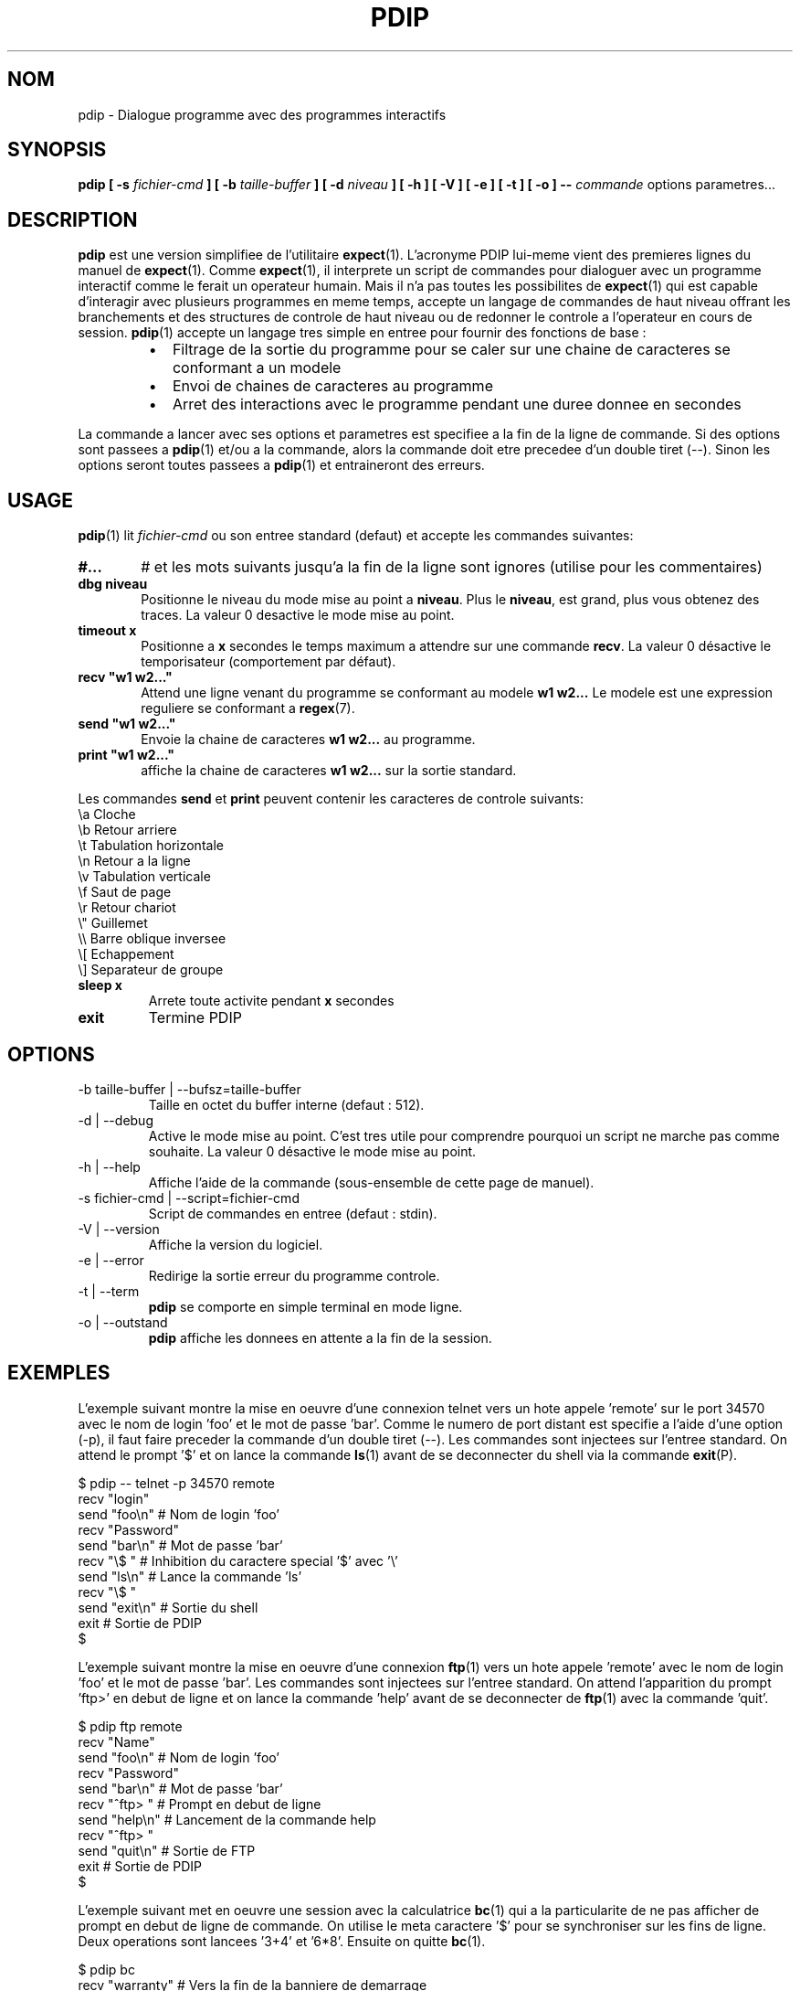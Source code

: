 .\" Formater ce fichier par la commande :
.\" groff -man -Tlatin1 pdip.1  (si vous avez saisi des accents Iso-8859-1)
.\" groff -man -Tascii  pdip.1  (cas general )
.\"
.TH PDIP 1 "JANVIER 2010" Linux "Commandes Utilisateur"
.SH NOM
pdip \- Dialogue programme avec des programmes interactifs
.SH SYNOPSIS
.B pdip [ -s 
.I fichier-cmd
.B  ] [ -b 
.I taille-buffer
.B  ] [ -d
.I niveau
.B ] [ -h ] [ -V ] [ -e ] [ -t ] [ -o ]
.B --
.I commande
options parametres...

.SH DESCRIPTION
.B pdip
est une version simplifiee de l'utilitaire
.BR expect (1).
L'acronyme PDIP lui-meme vient des premieres lignes du manuel de
.BR expect (1).
Comme
.BR expect (1),
il interprete un script de commandes pour dialoguer avec un programme interactif comme le ferait
un operateur humain. Mais il n'a pas toutes les possibilites de
.BR expect (1)
qui est capable d'interagir avec plusieurs programmes en meme temps, accepte un langage de commandes
de haut niveau offrant les branchements et des structures de controle de haut niveau ou de redonner
le controle a l'operateur en cours de session.
.BR pdip (1)
accepte un langage tres simple en entree pour fournir des fonctions de base :
.RS
.TP 2
\(bu
Filtrage de la sortie du programme pour se caler sur une chaine de caracteres se conformant a un modele
.TP 2
\(bu
Envoi de chaines de caracteres au programme
.TP 2
\(bu
Arret des interactions avec le programme pendant une duree donnee en secondes
.RE
.PP
La commande a lancer avec ses options et parametres est specifiee a la fin de la ligne de commande. Si des options sont
passees a
.BR pdip (1)
et/ou a la commande, alors la commande doit etre precedee d'un double tiret (--). Sinon
les options seront toutes passees a
.BR pdip (1)
et entraineront des erreurs.

.SH USAGE
.BR pdip (1)
lit
.I fichier-cmd
ou son entree standard (defaut) et accepte les commandes suivantes:

.TP 6
.BI #...
# et les mots suivants jusqu'a la fin de la ligne sont ignores (utilise pour les commentaires)

.TP
.BI "dbg niveau"
Positionne le niveau du mode mise au point a
.BR "niveau".
Plus le
.BR "niveau",
est grand, plus vous obtenez des traces. La valeur 0 desactive le mode mise au point.

.TP
.BI "timeout x"
Positionne a
.B x
secondes le temps maximum a attendre sur une commande
.BR "recv".
La valeur 0 désactive le temporisateur (comportement par défaut).

.TP
.BI "recv ""w1 w2..."""
Attend une ligne venant du programme se conformant au modele
.B w1 w2...
Le modele est une expression reguliere se conformant a
.BR regex (7).

.TP
.BI "send ""w1 w2..."""
Envoie la chaine de caracteres
.B w1 w2...
au programme.

.TP
.BI "print ""w1 w2..."""
affiche la chaine de caracteres
.B w1 w2...
sur la sortie standard.

.PP
Les commandes
.B send
et
.B print
peuvent contenir les caracteres de controle suivants:
.nf
             \\a Cloche
             \\b Retour arriere
             \\t Tabulation horizontale
             \\n Retour a la ligne
             \\v Tabulation verticale
             \\f Saut de page
             \\r Retour chariot
             \\" Guillemet
             \\\\ Barre oblique inversee
             \\[ Echappement
             \\] Separateur de groupe
.fi

.TP
.BI "sleep x"
Arrete toute activite pendant
.B x
secondes

.TP
.BI exit
Termine PDIP

.SH OPTIONS
.IP "-b taille-buffer | --bufsz=taille-buffer"
Taille en octet du buffer interne (defaut : 512).

.IP "-d | --debug"
Active le mode mise au point. C'est tres utile pour comprendre pourquoi un script
ne marche pas comme souhaite. La valeur 0 désactive le mode mise au point.

.IP "-h | --help"
Affiche l'aide de la commande (sous-ensemble de cette page de manuel).

.IP "-s fichier-cmd | --script=fichier-cmd"
Script de commandes en entree (defaut : stdin).

.IP "-V | --version"
Affiche la version du logiciel.

.IP "-e | --error"
Redirige la sortie erreur du programme controle.

.IP "-t | --term"
.B pdip
se comporte en simple terminal en mode ligne.

.IP "-o | --outstand"
.B pdip
affiche les donnees en attente a la fin de la session.

.SH EXEMPLES
L'exemple suivant montre la mise en oeuvre d'une connexion telnet vers
un hote appele 'remote' sur le port 34570 avec le nom de login 'foo' et le mot de
passe 'bar'. Comme le numero de port distant est specifie a l'aide d'une option (-p),
il faut faire preceder la commande d'un double tiret (--).
Les commandes sont injectees sur l'entree standard. On
attend le prompt '$' et on lance la commande
.BR ls (1)
avant de se deconnecter du shell via la commande
.BR exit (P).
.PP
.nf
      $ pdip -- telnet -p 34570 remote
      recv "login"
      send "foo\\n"   # Nom de login 'foo'
      recv "Password"
      send "bar\\n"   # Mot de passe 'bar'
      recv "\\$ "     # Inhibition du caractere special '$' avec '\\'
      send "ls\\n"    # Lance la commande 'ls'
      recv "\\$ "
      send "exit\\n"  # Sortie du shell
      exit           # Sortie de PDIP
      $ 

.fi
L'exemple suivant montre la mise en oeuvre d'une connexion
.BR ftp (1)
vers un hote appele 'remote' avec le nom de login 'foo' et le
mot de passe 'bar'. Les commandes sont injectees sur l'entree standard.
On attend l'apparition du prompt 'ftp>' en debut de ligne et on lance la
commande 'help' avant de se deconnecter de
.BR ftp (1)
avec la commande 'quit'.
.PP
.nf
      $ pdip ftp remote
      recv "Name"
      send "foo\\n"    # Nom de login 'foo'
      recv "Password"
      send "bar\\n"    # Mot de passe 'bar'
      recv "^ftp> "   # Prompt en debut de ligne
      send "help\\n"   # Lancement de la commande help
      recv "^ftp> "
      send "quit\\n"   # Sortie de FTP
      exit            # Sortie de PDIP
      $ 

.fi
L'exemple suivant met en oeuvre une session avec la calculatrice
.BR bc (1)
qui a la particularite de ne pas afficher de prompt en debut de
ligne de commande. On utilise le meta caractere '$' pour se synchroniser
sur les fins de ligne. Deux operations sont lancees '3+4' et '6*8'.
Ensuite on quitte
.BR bc (1).
.PP
.nf
      $ pdip bc
      recv "warranty"  # Vers la fin de la banniere de demarrage
      recv "$"         # Fin de la derniere ligne de la banniere
      send "3+4\\n"
      recv "$"         # Reception de la fin de ligne de l'echo
      recv "$"         # Reception de la fin de ligne du resultat
      send "6*8\\n"
      recv "$"
      recv "$"
      send "quit\\n"   # Sortie de BC
      exit            # Sortie de PDIP
      $ 

.fi

L'exemple suivant met en oeuvre une session
.BR telnet (1)
vers un hote appele 'remote' avec un nom de login 'foo' et un mot
de passe 'bar'. Les commandes sont injectees sur l'entree standard.
Avec une expression reguliere, on attend un prompt de la forme
"xxxx-<login_name>-pathname> " ou "xxxx-<login_name>-pathname>"
en debut de ligne.
Ensuite la commande 'ls -l' est lancee avant de se deconnecter de
.BR telnet (1)
avec la commande 'exit'.
.PP
.nf
      $ pdip telnet remote
      recv "login:"
      send "foo\\n"                  # Nom de login 'foo'
      recv "Password:"
      send "bar\\n"                  # Mot de passe 'bar'
      recv "^(.)+-foo-(.)+(>|> )$"  # Prompt en debut de ligne
      send "ls -l\\n"                # Lance la commande 'ls -l'
      recv "^(.)+-foo-(.)+(>|> )$"
      send "exit\\n"                 # Sortie de telnet
      exit                          # Sortie de PDIP
      $ 

.fi

.SH AUTEUR
Rachid Koucha (rachid point koucha a free point fr)
.SH "VOIR AUSSI"
.BR regex (7),
.BR expect (1).
